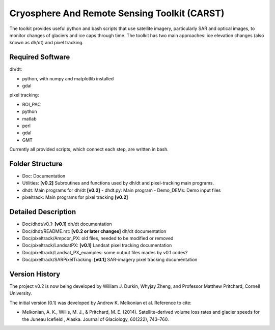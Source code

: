Cryosphere And Remote Sensing Toolkit (CARST)
=============================================

The toolkit provides useful python and bash scripts that
use satellite imagery, particularly SAR and
optical images, to monitor changes of glaciers
and ice caps through time. The toolkit has two main
approaches: ice elevation changes (also known as dh/dt) 
and pixel tracking.


Required Software
------------------

dh/dt:

- python, with numpy and matplotlib installed
- gdal

pixel tracking:

- ROI_PAC
- python
- matlab
- perl
- gdal
- GMT

Currently all provided scripts, which connect each step, are written in bash.

Folder Structure
----------------
- Doc: Documentation
- Utilities: **[v0.2]** Subroutines and functions used by dh/dt and pixel-tracking main programs.
- dhdt: Main programs for dh/dt **[v0.2]**
  - dhdt.py: Main program
  - Demo_DEMs: Demo input files
- pixeltrack: Main programs for pixel tracking **[v0.2]**

Detailed Description
--------------------
- Doc/dhdt/v0_1: **[v0.1]** dh/dt documentation
- Doc/dhdt/README.rst: **[v0.2 or later changes]** dh/dt documentation
- Doc/pixeltrack/Ampcor_PX: old files, needed to be modified or removed
- Doc/pixeltrack/LandsatPX: **[v0.1]** Landsat pixel tracking documentation
- Doc/pixeltrack/Landsat_PX_examples: some output files mades by v0.1 codes?
- Doc/pixeltrack/SARPixelTracking: **[v0.1]** SAR-imagery pixel tracking documentation

Version History
---------------

The project v0.2 is now being developed by William J. Durkin, Whyjay Zheng, 
and Professor Matthew Pritchard, Cornell University.

The initial version (0.1) was developed by Andrew K. Melkonian et al.
Reference to cite:

- Melkonian, A. K., Willis, M. J., & Pritchard, M. E. (2014). 
  Satellite-derived volume loss rates and glacier speeds for 
  the Juneau Icefield , Alaska. Journal of Glaciology, 
  60(222), 743–760.


